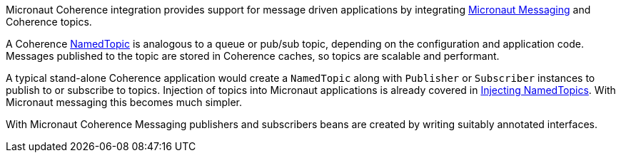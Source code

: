 Micronaut Coherence integration provides support for message driven applications by integrating https://docs.micronaut.io/latest/guide/index.html#messaging[Micronaut Messaging] and Coherence topics.

A Coherence link:{coherenceApi}com/tangosol/net/topic/NamedTopic.html[NamedTopic] is analogous to a queue or pub/sub topic, depending on the configuration and application code. Messages published to the topic are stored in Coherence caches, so topics are scalable and performant.

A typical stand-alone Coherence application would create a `NamedTopic` along with `Publisher` or `Subscriber` instances to publish to or subscribe to topics. Injection of topics into Micronaut applications is already covered in <<injectNamedTopic,Injecting NamedTopics>>. With Micronaut messaging this becomes much simpler.

With Micronaut Coherence Messaging publishers and subscribers beans are created by writing suitably annotated interfaces.